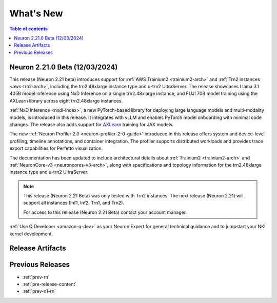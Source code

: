 .. _neuron-whatsnew:

What's New
==========

.. contents:: Table of contents
   :local:
   :depth: 1

.. _latest-neuron-release:

.. _neuron-2.21.0.beta-whatsnew:

Neuron 2.21.0 Beta (12/03/2024)
-------------------------------

This release (Neuron 2.21 beta) introduces support for :ref:`AWS Trainium2 <trainium2-arch>` and :ref:`Trn2 instances <aws-trn2-arch>`, including the trn2.48xlarge instance type and u-trn2 UltraServer. The release showcases Llama 3.1 405B model inference using NxD Inference on a single trn2.48xlarge instance, and FUJI 70B model training using the AXLearn library across eight trn2.48xlarge instances.

:ref:`NxD Inference <nxdi-index>`, a new PyTorch-based library for deploying large language models and multi-modality models, is introduced in this release. It integrates with vLLM and enables PyTorch model onboarding with minimal code changes. The release also adds support for `AXLearn <https://github.com/apple/axlearn>`_ training for JAX models.

The new :ref:`Neuron Profiler 2.0 <neuron-profiler-2-0-guide>` introduced in this release offers system and device-level profiling, timeline annotations, and container integration. The profiler supports distributed workloads and provides trace export capabilities for Perfetto visualization.

The documentation has been updated to include architectural details about :ref:`Trainium2 <trainium2-arch>` and :ref:`NeuronCore-v3 <neuroncores-v3-arch>`, along with specifications and topology information for the trn2.48xlarge instance type and u-trn2 UltraServer.

.. note::
  This release (Neuron 2.21 Beta) was only tested with Trn2 instances. The next release (Neuron 2.21) will support all instances (Inf1, Inf2, Trn1, and Trn2).

  For access to this rellease (Neuron 2.21 Beta)  contact your account manager.



:ref:`Use Q Developer <amazon-q-dev>` as your Neuron Expert for general technical guidance and to jumpstart your NKI kernel development.

Release Artifacts
-----------------



.. _latest-neuron-release-artifacts:

Previous Releases
-----------------

* :ref:`prev-rn`
* :ref:`pre-release-content`
* :ref:`prev-n1-rn`
